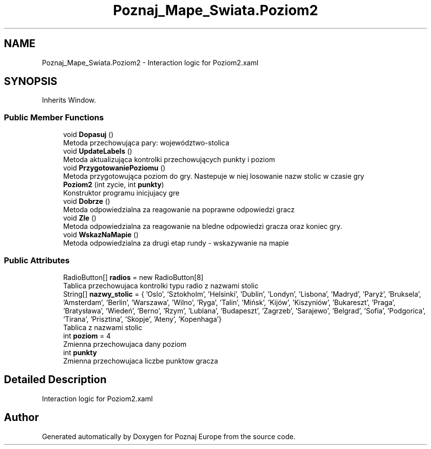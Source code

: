 .TH "Poznaj_Mape_Swiata.Poziom2" 3 "Fri Dec 23 2022" "Version v1.0" "Poznaj Europe" \" -*- nroff -*-
.ad l
.nh
.SH NAME
Poznaj_Mape_Swiata.Poziom2 \- Interaction logic for Poziom2\&.xaml   

.SH SYNOPSIS
.br
.PP
.PP
Inherits Window\&.
.SS "Public Member Functions"

.in +1c
.ti -1c
.RI "void \fBDopasuj\fP ()"
.br
.RI "Metoda przechowująca pary: województwo-stolica  "
.ti -1c
.RI "void \fBUpdateLabels\fP ()"
.br
.RI "Metoda aktualizująca kontrolki przechowujących punkty i poziom  "
.ti -1c
.RI "void \fBPrzygotowaniePoziomu\fP ()"
.br
.RI "Metoda przygotowująca poziom do gry\&. Nastepuje w niej losowanie nazw stolic w czasie gry  "
.ti -1c
.RI "\fBPoziom2\fP (int zycie, int \fBpunkty\fP)"
.br
.RI "Konstruktor programu inicjujacy gre  "
.ti -1c
.RI "void \fBDobrze\fP ()"
.br
.RI "Metoda odpowiedzialna za reagowanie na poprawne odpowiedzi gracz  "
.ti -1c
.RI "void \fBZle\fP ()"
.br
.RI "Metoda odpowiedzialna za reagowanie na bledne odpowiedzi gracza oraz koniec gry\&.  "
.ti -1c
.RI "void \fBWskazNaMapie\fP ()"
.br
.RI "Metoda odpowiedzialna za drugi etap rundy - wskazywanie na mapie  "
.in -1c
.SS "Public Attributes"

.in +1c
.ti -1c
.RI "RadioButton[] \fBradios\fP = new RadioButton[8]"
.br
.RI "Tablica przechowujaca kontrolki typu radio z nazwami stolic  "
.ti -1c
.RI "String[] \fBnazwy_stolic\fP = { 'Oslo', 'Sztokholm', 'Helsinki', 'Dublin', 'Londyn', 'Lisbona', 'Madryd', 'Paryż', 'Bruksela', 'Amsterdam', 'Berlin', 'Warszawa', 'Wilno', 'Ryga', 'Talin', 'Mińsk', 'Kijów', 'Kiszyniów', 'Bukareszt', 'Praga', 'Bratysława', 'Wiedeń', 'Berno', 'Rzym', 'Lublana', 'Budapeszt', 'Zagrzeb', 'Sarajewo', 'Belgrad', 'Sofia', 'Podgorica', 'Tirana', 'Prisztina', 'Skopje', 'Ateny', 'Kopenhaga'}"
.br
.RI "Tablica z nazwami stolic  "
.ti -1c
.RI "int \fBpoziom\fP = 4"
.br
.RI "Zmienna przechowujaca dany poziom  "
.ti -1c
.RI "int \fBpunkty\fP"
.br
.RI "Zmienna przechowujaca liczbe punktow gracza  "
.in -1c
.SH "Detailed Description"
.PP 
Interaction logic for Poziom2\&.xaml  

.SH "Author"
.PP 
Generated automatically by Doxygen for Poznaj Europe from the source code\&.
